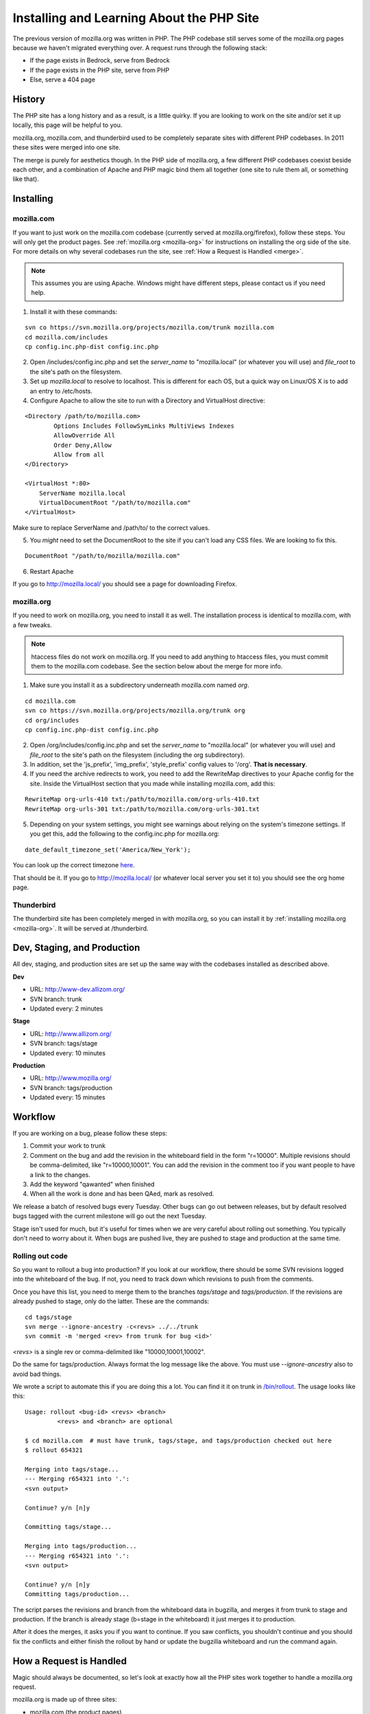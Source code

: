 .. _php:

============================================
 Installing and Learning About the PHP Site
============================================

The previous version of mozilla.org was written in PHP. The PHP
codebase still serves some of the mozilla.org pages because we haven't
migrated everything over. A request runs through the following stack:

* If the page exists in Bedrock, serve from Bedrock
* If the page exists in the PHP site, serve from PHP
* Else, serve a 404 page

History
=======

The PHP site has a long history and as a result, is a little quirky.
If you are looking to work on the site and/or set it up locally, this
page will be helpful to you.

mozilla.org, mozilla.com, and thunderbird used to be completely
separate sites with different PHP codebases. In 2011 these sites were
merged into one site.

The merge is purely for aesthetics though. In the PHP side of
mozilla.org, a few different PHP codebases coexist beside each other,
and a combination of Apache and PHP magic bind them all together (one
site to rule them all, or something like that).

Installing
==========

.. _mozilla-com:

mozilla.com
-----------

If you want to just work on the mozilla.com codebase (currently served
at mozilla.org/firefox), follow these steps. You will only get the
product pages. See :ref:`mozilla.org <mozilla-org>` for instructions
on installing the org side of the site. For more details on why
several codebases run the site, see :ref:`How a Request is Handled <merge>`.

.. note:: This assumes you are using Apache. Windows might have
          different steps, please contact us if you need help.

1. Install it with these commands:

::

  svn co https://svn.mozilla.org/projects/mozilla.com/trunk mozilla.com
  cd mozilla.com/includes
  cp config.inc.php-dist config.inc.php

2. Open /includes/config.inc.php and set the `server_name` to "mozilla.local" (or whatever you will use) and `file_root` to the site's path on the filesystem.
3. Set up `mozilla.local` to resolve to localhost. This is different for each OS, but a quick way on Linux/OS X is to add an entry to /etc/hosts.
4. Configure Apache to allow the site to run with a Directory and VirtualHost directive:

::

  <Directory /path/to/mozilla.com>
          Options Includes FollowSymLinks MultiViews Indexes
          AllowOverride All
          Order Deny,Allow
          Allow from all
  </Directory>

  <VirtualHost *:80>
      ServerName mozilla.local
      VirtualDocumentRoot "/path/to/mozilla.com"
  </VirtualHost>

Make sure to replace ServerName and /path/to/ to the correct values.

5. You *might* need to set the DocumentRoot to the site if you can't load any CSS files. We are looking to fix this.

::

  DocumentRoot "/path/to/mozilla/mozilla.com"

6. Restart Apache

If you go to http://mozilla.local/ you should see a page for downloading Firefox.

.. _mozilla-org:

mozilla.org
-----------

If you need to work on mozilla.org, you need to install it as well.
The installation process is identical to mozilla.com, with a few
tweaks.

.. note:: htaccess files do not work on mozilla.org. If you need to
          add anything to htaccess files, you must commit them to the
          mozilla.com codebase. See the section below about the merge
          for more info.

1. Make sure you install it as a subdirectory underneath mozilla.com named *org*.

::

  cd mozilla.com
  svn co https://svn.mozilla.org/projects/mozilla.org/trunk org
  cd org/includes
  cp config.inc.php-dist config.inc.php

2. Open /org/includes/config.inc.php and set the `server_name` to "mozilla.local" (or whatever you will use) and `file_root` to the site's path on the filesystem (including the org subdirectory).
3. In addition, set the 'js_prefix', 'img_prefix', 'style_prefix' config values to '/org'. **That is necessary**.
4. If you need the archive redirects to work, you need to add the RewriteMap directives to your Apache config for the site. Inside the VirtualHost section that you made while installing mozilla.com, add this:

::

  RewriteMap org-urls-410 txt:/path/to/mozilla.com/org-urls-410.txt
  RewriteMap org-urls-301 txt:/path/to/mozilla.com/org-urls-301.txt

5. Depending on your system settings, you might see warnings about relying on the system's timezone settings. If you get this, add the following to the config.inc.php for mozilla.org:

::

  date_default_timezone_set('America/New_York');

You can look up the correct timezone `here
<http://www.php.net/manual/en/timezones.php>`_.

That should be it. If you go to http://mozilla.local/ (or whatever
local server you set it to) you should see the org home page.

Thunderbird
-----------

The thunderbird site has been completely merged in with mozilla.org,
so you can install it by :ref:`installing mozilla.org <mozilla-org>`. It
will be served at /thunderbird.

.. _merge:

Dev, Staging, and Production
============================

All dev, staging, and production sites are set up the same way with the
codebases installed as described above.

**Dev**

* URL: http://www-dev.allizom.org/
* SVN branch: trunk
* Updated every: 2 minutes

**Stage**

* URL: http://www.allizom.org/
* SVN branch: tags/stage
* Updated every: 10 minutes

**Production**

* URL: http://www.mozilla.org/
* SVN branch: tags/production
* Updated every: 15 minutes

Workflow
========

If you are working on a bug, please follow these steps:

1. Commit your work to trunk
2. Comment on the bug and add the revision in the whiteboard field in the form "r=10000". Multiple revisions should be comma-delimited, like "r=10000,10001". You can add the revision in the comment too if you want people to have a link to the changes.
3. Add the keyword "qawanted" when finished
4. When all the work is done and has been QAed, mark as resolved.

We release a batch of resolved bugs every Tuesday. Other bugs can go
out between releases, but by default resolved bugs tagged with the
current milestone will go out the next Tuesday.

Stage isn't used for much, but it's useful for times when we are very
careful about rolling out something. You typically don't need to worry
about it. When bugs are pushed live, they are pushed to stage and
production at the same time.

Rolling out code
----------------

So you want to rollout a bug into production? If you look at our
workflow, there should be some SVN revisions logged into the
whiteboard of the bug. If not, you need to track down which revisions
to push from the comments.

Once you have this list, you need to merge them to the branches
`tags/stage` and `tags/production`. If the revisions are already
pushed to stage, only do the latter. These are the commands:

::

  cd tags/stage
  svn merge --ignore-ancestry -c<revs> ../../trunk
  svn commit -m 'merged <rev> from trunk for bug <id>'

`<revs>` is a single rev or comma-delimited like "10000,10001,10002".

Do the same for tags/production. Always format the log message like
the above. You must use `--ignore-ancestry` also to avoid bad things.

We wrote a script to automate this if you are doing this a lot. You
can find it it on trunk in `/bin/rollout
<https://github.com/jlongster/mozilla.com/blob/master/bin/rollout>`_.
The usage looks like this:

::

  Usage: rollout <bug-id> <revs> <branch>
           <revs> and <branch> are optional

  $ cd mozilla.com  # must have trunk, tags/stage, and tags/production checked out here
  $ rollout 654321
  
  Merging into tags/stage...
  --- Merging r654321 into '.':
  <svn output>

  Continue? y/n [n]y

  Committing tags/stage...

  Merging into tags/production...
  --- Merging r654321 into '.':
  <svn output>

  Continue? y/n [n]y
  Committing tags/production...

The script parses the revisions and branch from the whiteboard data in
bugzilla, and merges it from trunk to stage and production. If the
branch is already stage (b=stage in the whiteboard) it just merges it
to production.

After it does the merges, it asks you if you want to continue. If you
saw conflicts, you shouldn't continue and you should fix the conflicts
and either finish the rollout by hand or update the bugzilla
whiteboard and run the command again.

How a Request is Handled
========================

Magic should always be documented, so let's look at exactly how all
the PHP sites work together to handle a mozilla.org request.

mozilla.org is made up of three sites:

* mozilla.com (the product pages)
* mozilla.org (mofo)
* mozillamessaging.com (thunderbird)

These three sites are now all merged into http://mozilla.org/.
However, on the server a request can be handled by three different
codebases. We'll refer to the mozilla.com codebase as `moco`,
mozilla.org codebase as `mofo`, and messaging as `thunderbird`.

moco is the primary codebase. A request goes through the following steps:

* If the URL exists in the mofo codebase, load the page from there
* If the URL exists in the thunderbird codebase, load from there
* Else, let moco handle the URL like normal

The merge magic is installed into moco's htaccess and PHP files. We
let moco become the primary codebase because if there's any error in
the merge code, we can't afford to break the main Firefox product
pages. There's also more developer attention on moco.

**Special Note**: Only mozilla.com's .htaccess files are processed by
Apache. All the others have been merged in so you shouldn't add
anything to them. Please add all htaccess rules inthe mozilla.com
codebase.

Merge Magic
-----------

How we implement the merge is really important. Performance, site
breakage, and amount of work to move things around are all serious
considerations. The merge is meant to be temporary as the site is
moving to Python, so it's not worth the effort to literally merge all
the PHP code together.

It's also important to still allow the mofo and moco codebases to be
run individually. We don't want to suddenly break it for people who
have it locally checked out (short-term wise). Finally, the code of
each site also dictated possible solutions. There's a lot of edge
cases in each site so need to make sure we don't break anything.

Here's how the merge magic was implemented:

**Short version:**

* Check out the mofo codebase under moco as the subdirectory *org*.
* Redirect all mofo URLs to a PHP handler which loads those pages, do
  the same for thunderbird
* Fix loading of images, css, and js by setting prefix config values and more rewrites
* Merge .htaccess files into the moco codebase

**Long version:**

* Check out the mofo codebase under moco as the subdirectory *org*.

  * Thunderbird is a folder under org, at /org/thunderbird

* Generate a list of top-level folders in the org site and use Apache
  rewrites to `redirect all those URLs to a special php handler <https://github.com/jlongster/mozilla.com/blob/813aa578d7850f79d9f6b5274051f0f2175dd957/.htaccess#L805>`_
* Write the `special php handler
  <https://github.com/jlongster/mozilla.com/blob/813aa578d7850f79d9f6b5274051f0f2175dd957/includes/org-handler.php>`_
  to load mofo pages. This is basically a port of mofo's prefetch.php
* Write a `similar handler
  <https://github.com/jlongster/mozilla.com/blob/813aa578d7850f79d9f6b5274051f0f2175dd957/includes/thunderbird-handler.php>`_
  for the thunderbird pages and `redirect all /thunderbird URLs to it <https://github.com/jlongster/mozilla.com/blob/813aa578d7850f79d9f6b5274051f0f2175dd957/.htaccess#L616>`_
* Fix loading of assets

  * `Set config values
    <https://github.com/jlongster/mozilla.org/blob/master/includes/config.inc.php-dist#L96>`_
    to load assets with the "/org" prefix
  * For bad code that doesn't use the config, use `apache rewrites
    <https://github.com/jlongster/mozilla.com/blob/813aa578d7850f79d9f6b5274051f0f2175dd957/.htaccess#L579>`_
    to redirect `images` and `script` to the respective folder in
    "/org". These two folders don't conflict with the moco codebase.
    The `style` directory conflicts, so make sure all code uses the
    config prefix value.
  * `Redirect any other asset directory
    <https://github.com/jlongster/mozilla.com/blob/813aa578d7850f79d9f6b5274051f0f2175dd957/.htaccess#L590>`_
    to use the "/org" prefix (/thunderbird/img/, etc)

* Merge .htacess files

  * The biggest side effect of this is that only moco htaccess files
    are processed, but we should consolidate things anyway
  * `Move the redirects
    <https://github.com/jlongster/mozilla.com/blob/813aa578d7850f79d9f6b5274051f0f2175dd957/.htaccess#L619>`_
    and other appropriate rules from mofo's htaccess to moco's
  * `Optimize the crazy amount of 301 and 410 redirects
    <https://github.com/jlongster/mozilla.com/blob/813aa578d7850f79d9f6b5274051f0f2175dd957/.htaccess#L602>`_
    from mofo, mostly archive redirects, using RewriteMap
  * Test to make sure everything's working, implement special rewrites
    or org-handler.php hacks to fix any breakage

* Check file extensions for any leftover static types and `rewrite them <https://github.com/jlongster/mozilla.com/blob/master/.htaccess#L582>`_ to be served by Apache

The final result is the moco codebase which dispatches a lot of URLs
to the mofo and thunderbird codebases. 
